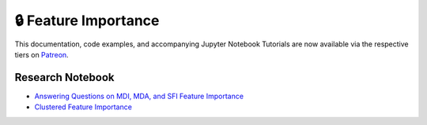 .. _implementations-feature_importance:

=====================
🔒 Feature Importance
=====================

This documentation, code examples, and accompanying Jupyter Notebook Tutorials are now available via the respective tiers on
`Patreon <https://www.patreon.com/HudsonThames>`_.


Research Notebook
*****************
* `Answering Questions on MDI, MDA, and SFI Feature Importance`_
* `Clustered Feature Importance`_

.. _Clustered Feature Importance: https://github.com/hudson-and-thames/research/blob/master/Advances%20in%20Financial%20Machine%20Learning/Feature%20Importance/Cluster_Feature_Importance.ipynb
.. _Answering Questions on MDI, MDA, and SFI Feature Importance: https://github.com/hudson-and-thames/research/blob/master/Advances%20in%20Financial%20Machine%20Learning/Feature%20Importance/Chapter8_Exercises_Feature_Importance.ipynb
